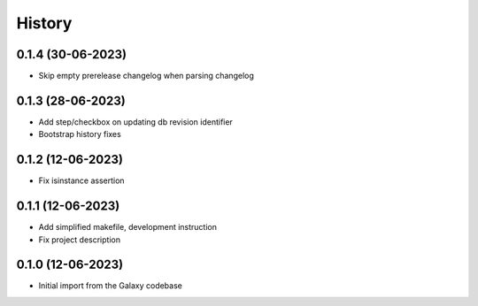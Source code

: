 History
-------

.. to_doc



------------------
0.1.4 (30-06-2023)
------------------
* Skip empty prerelease changelog when parsing changelog

------------------
0.1.3 (28-06-2023)
------------------
* Add step/checkbox on updating db revision identifier
* Bootstrap history fixes

------------------
0.1.2 (12-06-2023)
------------------
* Fix isinstance assertion

------------------
0.1.1 (12-06-2023)
------------------
* Add simplified makefile, development instruction
* Fix project description

------------------
0.1.0 (12-06-2023)
------------------

* Initial import from the Galaxy codebase
